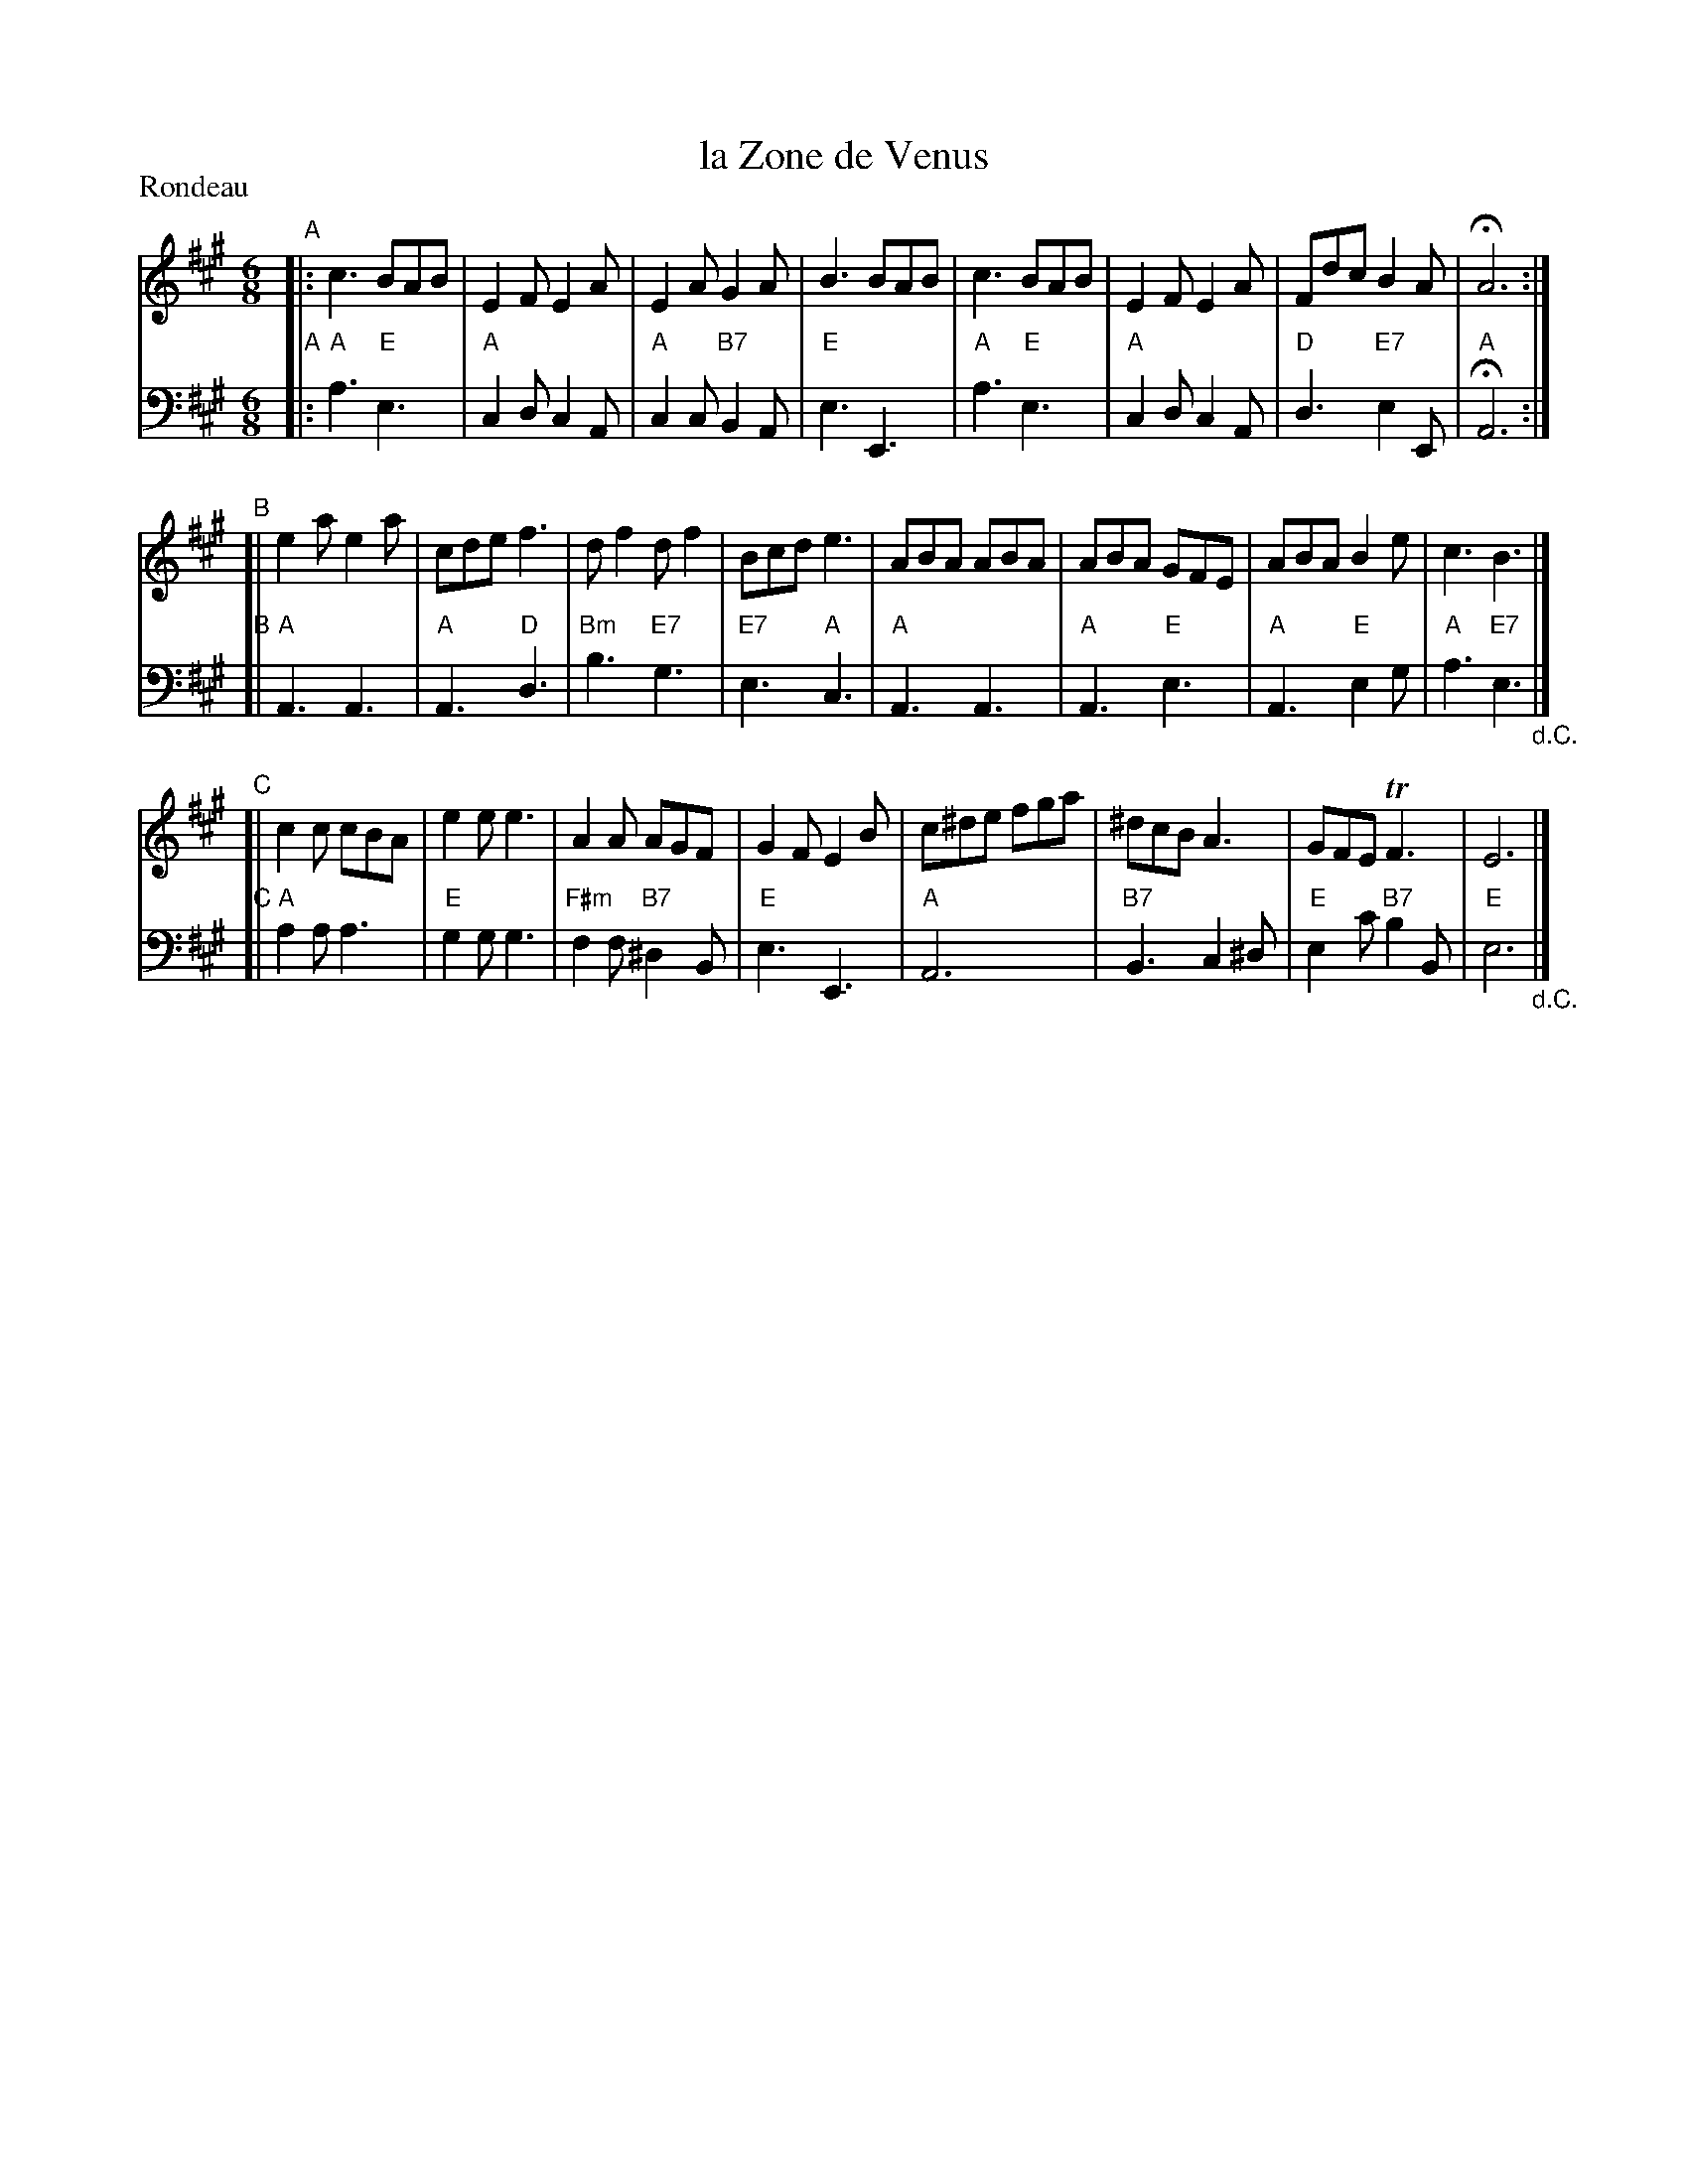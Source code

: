 X: 7
T: la Zone de Venus
R: jig
Z: 2014 John Chambers <jc:trillian.mit.edu>
B: Giovanni Andrea Gallini  "A New Collection of Forty-Four Cotillions" c.1755
F: http://books.google.com/books?id=ipV0y26Vq8EC
M: 6/8
L: 1/8
P: Rondeau
K: A
% - - - - - - - - - - - - - - - - - - - - - - - - - - - - -
% Voice 1 staff breaks arranged to fit a wider page:
V: 1
"A"|:\
c3 BAB | E2F E2A | E2A G2A | B3 BAB |\
c3 BAB | E2F E2A | Fdc B2A | HA6 :|
"B"[|\
e2a e2a | cde f3 | df2 df2 | Bcd e3 |\
ABA ABA | ABA GFE | ABA B2e | c3 B3 |]
"C"[|\
c2c cBA | e2e e3 | A2A AGF | G2F E2B |\
c^de fga | ^dcB A3 | GFE TF3 | E6 |]
% - - - - - - - - - - - - - - - - - - - - - - - - - - - - -
% Voice 2 preserves the original staff layout:
V: 2 clef=bass middle=d
"A"|:\
"A"a3 "E"e3 | "A"c2d c2A | "A"c2c "B7"B2A | "E"e3 E3 | "A"a3 "E"e3 |
"A"c2d c2A | "D"d3 "E7"e2E | "A"HA6 :|"B"[| "A"A3 A3 | "A"A3 "D"d3 | "Bm"b3 "E7"g3 |
"E7"e3 "A"c3 | "A"A3 A3 | "A"A3 "E"e3 | "A"A3 "E"e2g | "A"a3 "E7"e3 "_d.C."|]
"C"[|\
"A"a2a a3 | "E"g2g g3 | "F#m"f2f "B7"^d2B | "E"e3 E3 | "A"A6 |
"B7"B3 c2^d | "E"e2c' "B7"b2B | "E"e6 "_d.C."|]
% - - - - - - - - - - Dance description - - - - - - - - - -
% %sep 1 1 400
% %center La Zone de Venus
% %text Le Grand Rond - - - 2/1
% %begintext align
% %   The Ladies go forward lifting up their hands
% % and joining them together in the form of pyramids,
% % the Gentlemen at the same time follow
% % the Ladies and enclose them by taking hold of
% % each others hand, All Rigaudon; then the Ladies
% % go Round to the Left, while the Gentlemen
% % go Round to the Right - - 1/2
% %endtext
% %text Chass\'e up and down - - 1/1
% %text A Double Moulinet, the Ladies in, and the Gentlemen out - - - 1/3
% %text Chass\`e up and down - - 1/1
% %sep 1 1 400
